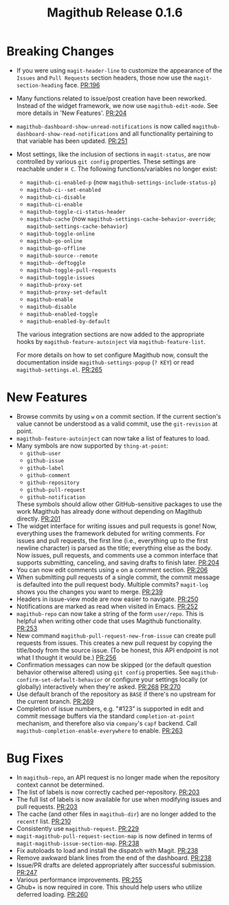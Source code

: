 #+Title: Magithub Release 0.1.6
#+Date:

#+LINK: PR https://www.github.com/vermiculus/magithub/pull/%s

* Breaking Changes
- If you were using ~magit-header-line~ to customize the appearance of
  the =Issues= and =Pull Requests= section headers, those now use the
  ~magit-section-heading~ face.  [[PR:196]]
- Many functions related to issue/post creation have been reworked.
  Instead of the widget framework, we now use =magithub-edit-mode=.  See
  more details in 'New Features'.  [[PR:204]]
- =magithub-dashboard-show-unread-notifications= is now called
  =magithub-dashboard-show-read-notifications= and all functionality
  pertaining to that variable has been updated.  [[PR:251]]
- Most settings, like the inclusion of sections in ~magit-status~, are
  now controlled by various =git config= properties.  These settings are
  reachable under =H C=.  The following functions/variables no longer
  exist:
  - ~magithub-ci-enabled-p~ (now ~magithub-settings-include-status-p~)
  - ~magithub-ci--set-enabled~
  - ~magithub-ci-disable~
  - ~magithub-ci-enable~
  - ~magithub-toggle-ci-status-header~
  - =magithub-cache= (now =magithub-settings-cache-behavior-override=;
    ~magithub-settings-cache-behavior~)
  - ~magithub-toggle-online~
  - ~magithub-go-online~
  - ~magithub-go-offline~
  - ~magithub-source--remote~
  - ~magithub--deftoggle~
  - ~magithub-toggle-pull-requests~
  - ~magithub-toggle-issues~
  - ~magithub-proxy-set~
  - ~magithub-proxy-set-default~
  - ~magithub-enable~
  - ~magithub-disable~
  - ~magithub-enabled-toggle~
  - =magithub-enabled-by-default=

  The various integration sections are now added to the appropriate
  hooks by ~magithub-feature-autoinject~ via =magithub-feature-list=.

  For more details on how to set configure Magithub now, consult the
  documentation inside ~magithub-settings-popup~ (=? KEY=) or read
  =magithub-settings.el=.  [[PR:265]]

* New Features
- Browse commits by using =w= on a commit section.  If the current
  section's value cannot be understood as a valid commit, use the
  =git-revision= at point.
- ~magithub-feature-autoinject~ can now take a list of features to load.
- Many symbols are now supported by ~thing-at-point~:
  - =github-user=
  - =github-issue=
  - =github-label=
  - =github-comment=
  - =github-repository=
  - =github-pull-request=
  - =github-notification=
  These symbols should allow other GitHub-sensitive packages to use
  the work Magithub has already done without depending on Magithub
  directly.  [[PR:201]]
- The widget interface for writing issues and pull requests is gone!
  Now, everything uses the framework debuted for writing comments.
  For issues and pull requests, the first line (i.e., everything up to
  the first newline character) is parsed as the title; everything else
  as the body.  Now issues, pull requests, and comments use a common
  interface that supports submitting, canceling, and saving drafts to
  finish later.  [[PR:204]]
- You can now edit comments using =e= on a comment section.  [[PR:206]]
- When submitting pull requests of a single commit, the commit message
  is defaulted into the pull request body.  Multiple commits?
  ~magit-log~ shows you the changes you want to merge.  [[PR:239]]
- Headers in issue-view mode are now easier to navigate.  [[PR:250]]
- Notifications are marked as read when visited in Emacs.  [[PR:252]]
- ~magithub-repo~ can now take a string of the form =user/repo=.  This is
  helpful when writing other code that uses Magithub functionality.  [[PR:253]]
- New command ~magithub-pull-request-new-from-issue~ can create pull
  requests from issues.  This creates a new pull request by copying
  the title/body from the source issue.  (To be honest, this API
  endpoint is not what I thought it would be.)  [[PR:256]]
- Confirmation messages can now be skipped (or the default question
  behavior otherwise altered) using =git config= properties.  See
  ~magithub-confirm-set-default-behavior~ or configure your settings
  locally (or globally) interactively when they're asked.  [[PR:268]]
  [[PR:270]]
- Use default branch of the repository as =BASE= if there's no upstream
  for the current branch.  [[PR:269]]
- Completion of issue numbers, e.g. "#123" is supported in edit and
  commit message buffers via the standard ~completion-at-point~
  mechanism, and therefore also via ~company~'s ~capf~ backend.  Call
  ~magithub-completion-enable-everywhere~ to enable.  [[PR:263]]

* Bug Fixes
- In ~magithub-repo~, an API request is no longer made when the
  repository context cannot be determined.
- The list of labels is now correctly cached per-repository.  [[PR:203]]
- The full list of labels is now available for use when modifying
  issues and pull requests.  [[PR:203]]
- The cache (and other files in =magithub-dir=) are no longer added to
  the =recentf= list.  [[PR:210]]
- Consistently use ~magithub-request~.  [[PR:229]]
- ~magit-magithub-pull-request-section-map~ is now defined in terms of
  ~magit-magithub-issue-section-map~.  [[PR:238]]
- Fix autoloads to load and install the dispatch with Magit.  [[PR:238]]
- Remove awkward blank lines from the end of the dashboard.  [[PR:238]]
- Issue/PR drafts are deleted appropriately after successful
  submission.  [[PR:247]]
- Various performance improvements.  [[PR:255]]
- Ghub+ is now required in core.  This should help users who utilize
  deferred loading.  [[PR:260]]
